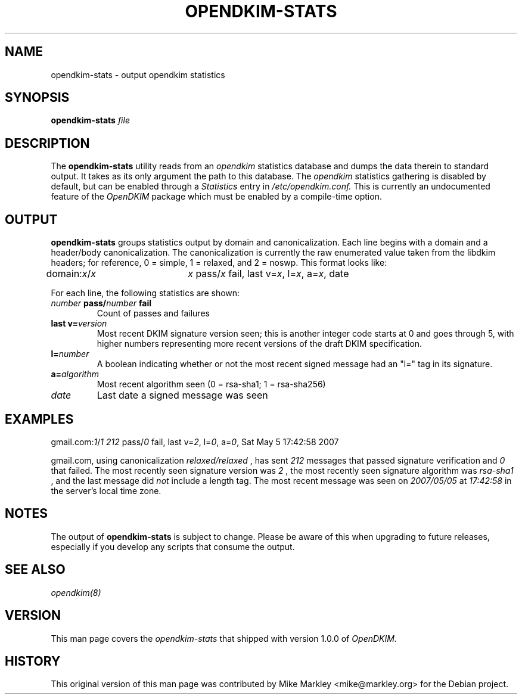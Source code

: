 .TH OPENDKIM-STATS 8 "The OpenDKIM Project"
.SH NAME
opendkim-stats - output opendkim statistics
.SH SYNOPSIS
.B opendkim-stats
.I file
.SH DESCRIPTION
The
.B opendkim-stats
utility reads from an
.I opendkim
statistics database and dumps the data therein to standard output.  It takes as
its only argument the path to this database.  The
.I opendkim
statistics gathering is disabled by default, but can be enabled through a
.I Statistics
entry in
.I /etc/opendkim.conf.
This is currently an undocumented feature of the
.I OpenDKIM
package which must be enabled by a compile-time option.
.SH OUTPUT
.B opendkim-stats
groups statistics output by domain and canonicalization.  Each line begins
with a domain and a header/body canonicalization.  The canonicalization is
currently the raw enumerated value taken from the libdkim headers; for
reference, 0 = simple, 1 = relaxed, and 2 = noswp.  This format looks like:

.SP 1
.RI "domain:" x / x "\t" x " pass/"  x " fail, last v=" x ", l=" x ", a=" x ", date"
.SP 1

For each line, the following statistics are shown:
.TP
.IB number " pass/" number " fail"
Count of passes and failures
.TP
.BI "last v=" version
Most recent DKIM signature version seen; this is another integer code starts
at 0 and goes through 5, with higher numbers representing more recent versions
of the draft DKIM specification.
.TP
.BI "l=" number
A boolean indicating whether or not the most recent signed message had an "l="
tag in its signature.
.TP
.BI "a=" algorithm
Most recent algorithm seen (0 = rsa-sha1; 1 = rsa-sha256)
.TP
.I date
Last date a signed message was seen
.SH EXAMPLES
.RI "gmail.com:" 1 / 1 "\t" 212 " pass/" 0 " fail, last v=" 2 ", l=" 0 ", a=" 0 ", Sat May  5 17:42:58 2007"
.PP
gmail.com, using canonicalization
.I relaxed/relaxed
, has sent
.I 212
messages that passed signature verification and
.I 0
that failed.  The most recently seen signature version was
.I 2
, the most recently seen signature algorithm
was
.I rsa-sha1
, and the last message did
.I not
include a length tag.  The most recent message was seen on
.I 2007/05/05
at
.I 17:42:58
in the server's local time zone.
.SH NOTES
The output of
.B opendkim-stats
is subject to change.  Please be aware of this when upgrading to future
releases, especially if you develop any scripts that consume the output.
.SH SEE ALSO
.I opendkim(8)
.SH VERSION
This man page covers the
.I opendkim-stats
that shipped with version 1.0.0 of
.I OpenDKIM.
.SH HISTORY
This original version of this man page was contributed by
Mike Markley <mike@markley.org> for the Debian project.
